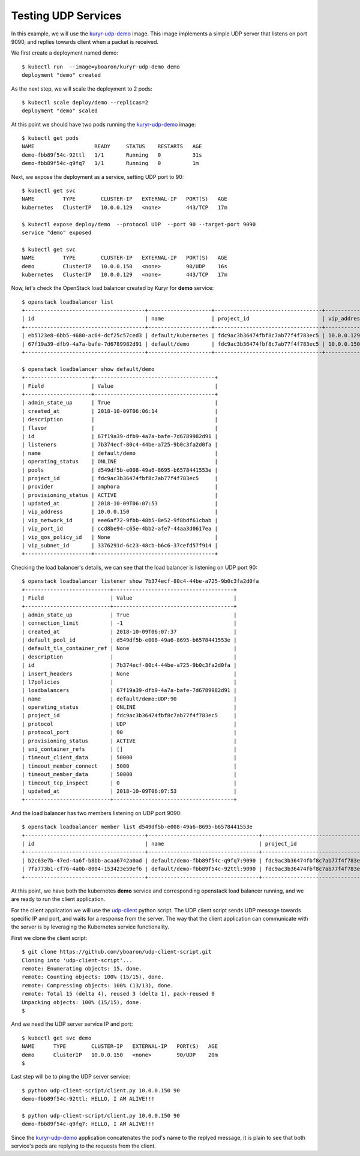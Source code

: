 Testing UDP Services
====================

In this example, we will use the `kuryr-udp-demo`_ image.
This image implements a simple UDP server that listens on port 9090,
and replies towards client when a packet is received.

We first create a deployment named demo::

    $ kubectl run  --image=yboaron/kuryr-udp-demo demo
    deployment "demo" created

As the next step, we will scale the deployment to 2 pods::

    $ kubectl scale deploy/demo --replicas=2
    deployment "demo" scaled

At this point we should have two pods running the `kuryr-udp-demo`_ image::

    $ kubectl get pods
    NAME                   READY     STATUS    RESTARTS   AGE
    demo-fbb89f54c-92ttl   1/1       Running   0          31s
    demo-fbb89f54c-q9fq7   1/1       Running   0          1m

Next, we expose the deployment as a service, setting UDP port to 90::

    $ kubectl get svc
    NAME         TYPE        CLUSTER-IP   EXTERNAL-IP   PORT(S)   AGE
    kubernetes   ClusterIP   10.0.0.129   <none>        443/TCP   17m

    $ kubectl expose deploy/demo  --protocol UDP  --port 90 --target-port 9090
    service "demo" exposed

    $ kubectl get svc
    NAME         TYPE        CLUSTER-IP   EXTERNAL-IP   PORT(S)   AGE
    demo         ClusterIP   10.0.0.150   <none>        90/UDP    16s
    kubernetes   ClusterIP   10.0.0.129   <none>        443/TCP   17m

Now, let's check the OpenStack load balancer created by Kuryr for **demo** service::

    $ openstack loadbalancer list
    +--------------------------------------+--------------------+----------------------------------+-------------+---------------------+----------+
    | id                                   | name               | project_id                       | vip_address | provisioning_status | provider |
    +--------------------------------------+--------------------+----------------------------------+-------------+---------------------+----------+
    | eb5123e8-6bb5-4680-ac64-dcf25c57ced3 | default/kubernetes | fdc9ac3b36474fbf8c7ab77f4f783ec5 | 10.0.0.129  | ACTIVE              | amphora  |
    | 67f19a39-dfb9-4a7a-bafe-7d6789982d91 | default/demo       | fdc9ac3b36474fbf8c7ab77f4f783ec5 | 10.0.0.150  | ACTIVE              | amphora  |
    +--------------------------------------+--------------------+----------------------------------+-------------+---------------------+----------+

    $ openstack loadbalancer show default/demo
    +---------------------+--------------------------------------+
    | Field               | Value                                |
    +---------------------+--------------------------------------+
    | admin_state_up      | True                                 |
    | created_at          | 2018-10-09T06:06:14                  |
    | description         |                                      |
    | flavor              |                                      |
    | id                  | 67f19a39-dfb9-4a7a-bafe-7d6789982d91 |
    | listeners           | 7b374ecf-80c4-44be-a725-9b0c3fa2d0fa |
    | name                | default/demo                         |
    | operating_status    | ONLINE                               |
    | pools               | d549df5b-e008-49a6-8695-b6578441553e |
    | project_id          | fdc9ac3b36474fbf8c7ab77f4f783ec5     |
    | provider            | amphora                              |
    | provisioning_status | ACTIVE                               |
    | updated_at          | 2018-10-09T06:07:53                  |
    | vip_address         | 10.0.0.150                           |
    | vip_network_id      | eee6af72-9fbb-48b5-8e52-9f8bdf61cbab |
    | vip_port_id         | ccd8be94-c65e-4bb2-afe7-44aa3d0617ea |
    | vip_qos_policy_id   | None                                 |
    | vip_subnet_id       | 3376291d-6c23-48cb-b6c6-37cefd57f914 |
    +---------------------+--------------------------------------+

Checking the load balancer's details, we can see that the load balancer is
listening on UDP port 90::

    $ openstack loadbalancer listener show 7b374ecf-80c4-44be-a725-9b0c3fa2d0fa
    +---------------------------+--------------------------------------+
    | Field                     | Value                                |
    +---------------------------+--------------------------------------+
    | admin_state_up            | True                                 |
    | connection_limit          | -1                                   |
    | created_at                | 2018-10-09T06:07:37                  |
    | default_pool_id           | d549df5b-e008-49a6-8695-b6578441553e |
    | default_tls_container_ref | None                                 |
    | description               |                                      |
    | id                        | 7b374ecf-80c4-44be-a725-9b0c3fa2d0fa |
    | insert_headers            | None                                 |
    | l7policies                |                                      |
    | loadbalancers             | 67f19a39-dfb9-4a7a-bafe-7d6789982d91 |
    | name                      | default/demo:UDP:90                  |
    | operating_status          | ONLINE                               |
    | project_id                | fdc9ac3b36474fbf8c7ab77f4f783ec5     |
    | protocol                  | UDP                                  |
    | protocol_port             | 90                                   |
    | provisioning_status       | ACTIVE                               |
    | sni_container_refs        | []                                   |
    | timeout_client_data       | 50000                                |
    | timeout_member_connect    | 5000                                 |
    | timeout_member_data       | 50000                                |
    | timeout_tcp_inspect       | 0                                    |
    | updated_at                | 2018-10-09T06:07:53                  |
    +---------------------------+--------------------------------------+

And the load balancer has two members listening on UDP port 9090::

    $ openstack loadbalancer member list d549df5b-e008-49a6-8695-b6578441553e
    +--------------------------------------+-----------------------------------+----------------------------------+---------------------+-----------+---------------+------------------+--------+
    | id                                   | name                              | project_id                       | provisioning_status | address   | protocol_port | operating_status | weight |
    +--------------------------------------+-----------------------------------+----------------------------------+---------------------+-----------+---------------+------------------+--------+
    | b2c63e7b-47ed-4a6f-b8bb-acaa6742a0ad | default/demo-fbb89f54c-q9fq7:9090 | fdc9ac3b36474fbf8c7ab77f4f783ec5 | ACTIVE              | 10.0.0.74 |          9090 | ONLINE           |      1 |
    | 7fa773b1-cf76-4a0b-8004-153423e59ef6 | default/demo-fbb89f54c-92ttl:9090 | fdc9ac3b36474fbf8c7ab77f4f783ec5 | ACTIVE              | 10.0.0.88 |          9090 | ONLINE           |      1 |
    +--------------------------------------+-----------------------------------+----------------------------------+---------------------+-----------+---------------+------------------+--------+

At this point, we have both the kubernetes **demo** service and corresponding
openstack load balancer running, and we are ready to run the
client application.

For the client application we will use the `udp-client`_ python  script.
The UDP client script sends UDP message towards specific IP and port, and
waits for a response from the server.
The way that the client application can communicate with the server is by
leveraging the Kubernetes service functionality.

First we clone the client script::

    $ git clone https://github.com/yboaron/udp-client-script.git
    Cloning into 'udp-client-script'...
    remote: Enumerating objects: 15, done.
    remote: Counting objects: 100% (15/15), done.
    remote: Compressing objects: 100% (13/13), done.
    remote: Total 15 (delta 4), reused 3 (delta 1), pack-reused 0
    Unpacking objects: 100% (15/15), done.
    $

And we need the UDP server service IP and port::

    $ kubectl get svc demo
    NAME      TYPE        CLUSTER-IP   EXTERNAL-IP   PORT(S)   AGE
    demo      ClusterIP   10.0.0.150   <none>        90/UDP    20m
    $

Last step will be to ping the UDP server service::

    $ python udp-client-script/client.py 10.0.0.150 90
    demo-fbb89f54c-92ttl: HELLO, I AM ALIVE!!!

    $ python udp-client-script/client.py 10.0.0.150 90
    demo-fbb89f54c-q9fq7: HELLO, I AM ALIVE!!!

Since the `kuryr-udp-demo`_ application concatenates the pod's name to the
replyed message, it is plain to see that both service's pods are
replying to the requests from the client.

.. _kuryr-udp-demo: https://hub.docker.com/r/yboaron/kuryr-udp-demo/
.. _udp-client: https://github.com/yboaron/udp-client-script